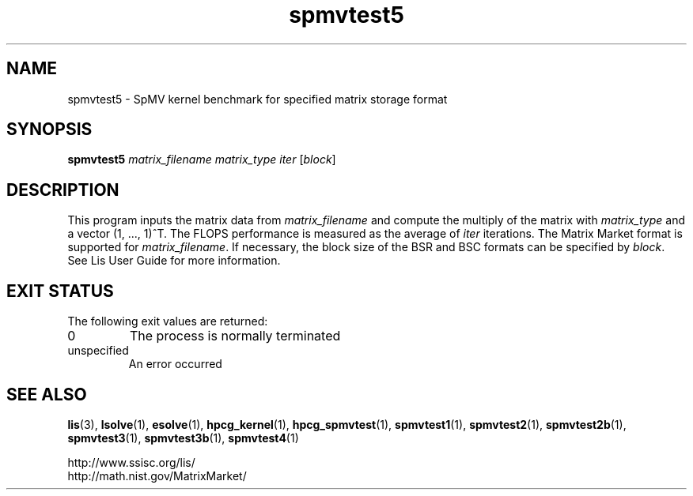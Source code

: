 .TH spmvtest5 1 "26 Mar 2014" "Man Page" "Utility Commands"

.SH NAME

spmvtest5 \- SpMV kernel benchmark for specified matrix storage format

.SH SYNOPSIS

\fBspmvtest5\fR \fImatrix_filename matrix_type iter\fR [\fIblock\fR]

.SH DESCRIPTION
This program inputs the matrix data from \fImatrix_filename\fR and compute 
the multiply of the matrix with \fImatrix_type\fR and a vector (1, ..., 1)^T. 
The FLOPS performance is measured as the average of \fIiter\fR iterations. 
The Matrix Market format is supported for \fImatrix_filename\fR.
If necessary, the block size of the BSR and BSC formats can be specified 
by \fIblock\fR.
See Lis User Guide for more information.

.SH EXIT STATUS

The following exit values are returned:
.IP "0"
The process is normally terminated
.IP "unspecified"
An error occurred

.SH SEE ALSO

.BR lis (3),
.BR lsolve (1),
.BR esolve (1),
.BR hpcg_kernel (1),
.BR hpcg_spmvtest (1),
.BR spmvtest1 (1),
.BR spmvtest2 (1),
.BR spmvtest2b (1),
.BR spmvtest3 (1),
.BR spmvtest3b (1),
.BR spmvtest4 (1)
.PP
http://www.ssisc.org/lis/
.br
http://math.nist.gov/MatrixMarket/

